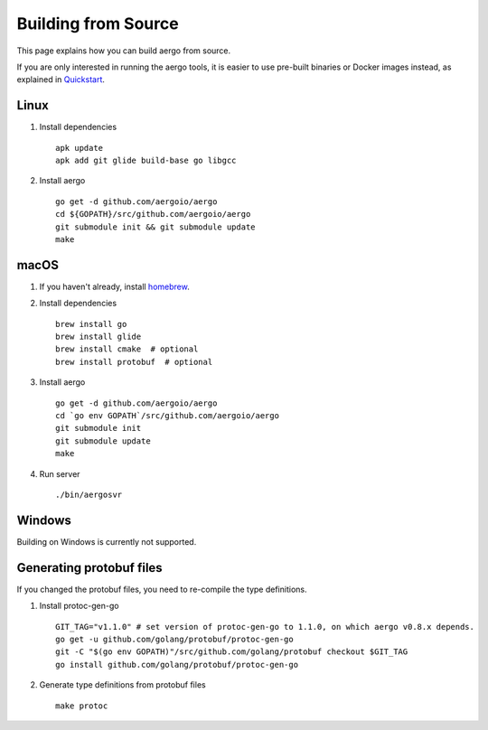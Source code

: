 Building from Source
====================

This page explains how you can build aergo from source.

If you are only interested in running the aergo tools, it is easier to use pre-built binaries or Docker images instead, as explained in `Quickstart <../running-node/quickstart.html>`_.

Linux
-----

1. Install dependencies
   ::

        apk update
        apk add git glide build-base go libgcc

2. Install aergo
   ::

        go get -d github.com/aergoio/aergo
        cd ${GOPATH}/src/github.com/aergoio/aergo
        git submodule init && git submodule update
        make

macOS
-----

1. If you haven't already, install `homebrew <https://brew.sh/>`_.
2. Install dependencies
   ::

        brew install go
        brew install glide
        brew install cmake  # optional
        brew install protobuf  # optional

3. Install aergo
   ::

        go get -d github.com/aergoio/aergo
        cd `go env GOPATH`/src/github.com/aergoio/aergo
        git submodule init
        git submodule update
        make

4. Run server
   ::

        ./bin/aergosvr

Windows
-------

Building on Windows is currently not supported.

Generating protobuf files
-------------------------

If you changed the protobuf files, you need to re-compile the type definitions.

1. Install protoc-gen-go
   ::

        GIT_TAG="v1.1.0" # set version of protoc-gen-go to 1.1.0, on which aergo v0.8.x depends.
        go get -u github.com/golang/protobuf/protoc-gen-go
        git -C "$(go env GOPATH)"/src/github.com/golang/protobuf checkout $GIT_TAG
        go install github.com/golang/protobuf/protoc-gen-go

2. Generate type definitions from protobuf files
   ::

        make protoc